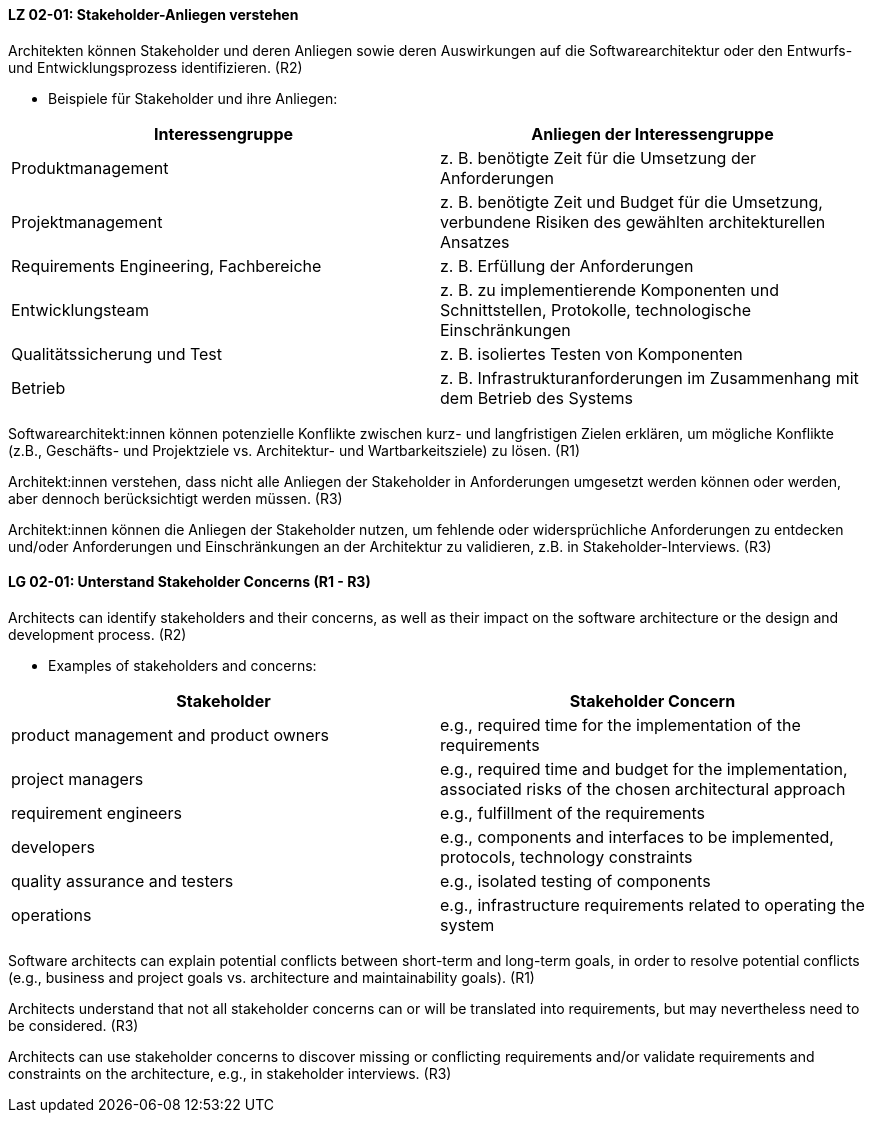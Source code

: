 
// tag::DE[]
[[LZ-02-01]]
==== LZ 02-01: Stakeholder-Anliegen verstehen

Architekten können Stakeholder und deren Anliegen sowie deren
Auswirkungen auf die Softwarearchitektur oder den Entwurfs- und
Entwicklungsprozess identifizieren. (R2)

* Beispiele für Stakeholder und ihre Anliegen:

|===
|Interessengruppe |Anliegen der Interessengruppe

| Produktmanagement
| z.{nbsp}B. benötigte Zeit für die Umsetzung der Anforderungen

| Projektmanagement
| z. B. benötigte Zeit und Budget für die Umsetzung, verbundene Risiken des
gewählten architekturellen Ansatzes

| Requirements Engineering, Fachbereiche
| z. B. Erfüllung der Anforderungen

| Entwicklungsteam
| z. B. zu implementierende Komponenten und Schnittstellen, Protokolle,
technologische Einschränkungen

| Qualitätssicherung und Test
| z. B. isoliertes Testen von Komponenten

| Betrieb
| z.{nbsp}B. Infrastrukturanforderungen im Zusammenhang mit dem Betrieb des Systems

|===

Softwarearchitekt:innen können potenzielle Konflikte zwischen kurz- und langfristigen Zielen erklären, um mögliche Konflikte (z.B., Geschäfts- und Projektziele vs. Architektur- und Wartbarkeitsziele) zu lösen. (R1)

Architekt:innen verstehen, dass nicht alle Anliegen der Stakeholder in Anforderungen umgesetzt werden können oder werden, aber dennoch berücksichtigt werden müssen. (R3)

Architekt:innen können die Anliegen der Stakeholder nutzen, um fehlende oder widersprüchliche Anforderungen zu entdecken und/oder Anforderungen und Einschränkungen an der Architektur zu validieren, z.B. in Stakeholder-Interviews. (R3)
// end::DE[]

// tag::EN[]
[[LG-02-01]]
==== LG 02-01: Unterstand Stakeholder Concerns (R1 - R3)

Architects can identify stakeholders and their concerns, as well as their impact on the
software architecture or the design and development process. (R2)

* Examples of stakeholders and concerns:

|===
|Stakeholder |Stakeholder Concern

| product management and product owners
| e.g., required time for the implementation of the requirements

| project managers
| e.g., required time and budget for the implementation, associated risks of the chosen
architectural approach

| requirement engineers
| e.g., fulfillment of the requirements

| developers
| e.g., components and interfaces to be implemented, protocols, technology constraints

| quality assurance and testers
| e.g., isolated testing of components

| operations
| e.g., infrastructure requirements related to operating the system

|===

Software architects can explain potential conflicts between short-term and long-term goals,
in order to resolve potential conflicts (e.g., business and project goals vs. architecture
and maintainability goals). (R1)

Architects understand that not all stakeholder concerns can or will be translated into
requirements, but may nevertheless need to be considered. (R3)

Architects can use stakeholder concerns to discover missing or conflicting requirements
and/or validate requirements and constraints on the architecture, e.g., in stakeholder
interviews. (R3)

// end::EN[]
